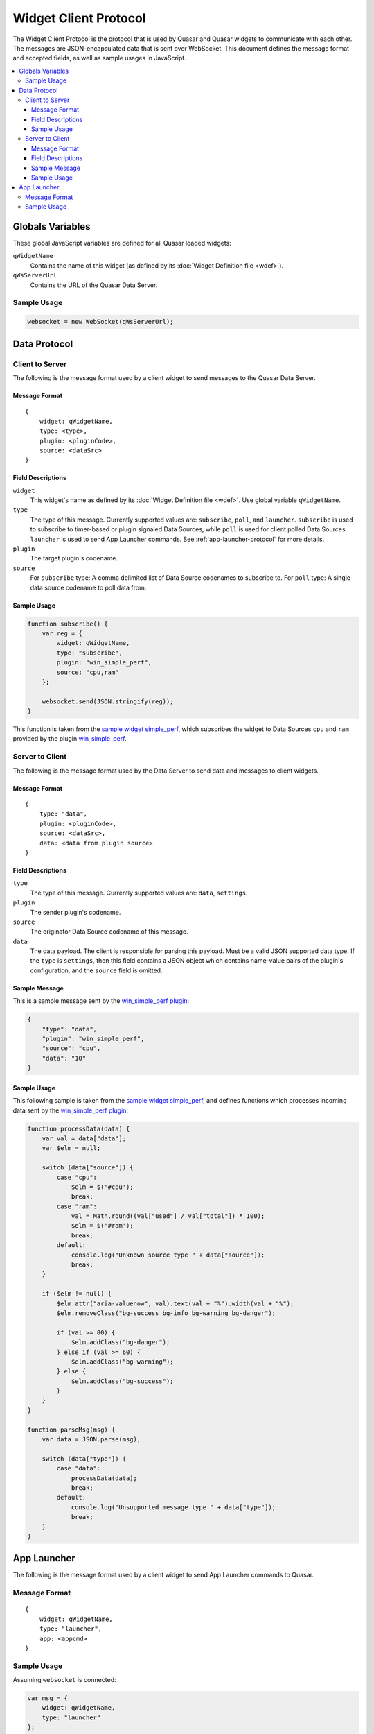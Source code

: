 Widget Client Protocol
======================

The Widget Client Protocol is the protocol that is used by Quasar and Quasar widgets to communicate with each other. The messages are JSON-encapsulated data that is sent over WebSocket. This document defines the message format and accepted fields, as well as sample usages in JavaScript.

.. contents::
   :local:

Globals Variables
------------------

These global JavaScript variables are defined for all Quasar loaded widgets:

``qWidgetName``
    Contains the name of this widget (as defined by its :doc:`Widget Definition file <wdef>`).

``qWsServerUrl``
    Contains the URL of the Quasar Data Server.

Sample Usage
~~~~~~~~~~~~~

.. code-block:: javascript

    websocket = new WebSocket(qWsServerUrl);

Data Protocol
--------------

Client to Server
~~~~~~~~~~~~~~~~~

The following is the message format used by a client widget to send messages to the Quasar Data Server.

Message Format
###############

::

    {
        widget: qWidgetName,
        type: <type>,
        plugin: <pluginCode>,
        source: <dataSrc>
    }


Field Descriptions
####################

``widget``
    This widget's name as defined by its :doc:`Widget Definition file <wdef>`. Use global variable ``qWidgetName``.

``type``
    The type of this message.
    Currently supported values are: ``subscribe``, ``poll``, and ``launcher``.
    ``subscribe`` is used to subscribe to timer-based or plugin signaled Data Sources, while ``poll`` is used for client polled Data Sources.
    ``launcher`` is used to send App Launcher commands. See :ref:`app-launcher-protocol` for more details.

``plugin``
    The target plugin's codename.

``source``
    For ``subscribe`` type: A comma delimited list of Data Source codenames to subscribe to.
    For ``poll`` type: A single data source codename to poll data from.

Sample Usage
#################

.. code-block:: javascript

    function subscribe() {
        var reg = {
            widget: qWidgetName,
            type: "subscribe",
            plugin: "win_simple_perf",
            source: "cpu,ram"
        };

        websocket.send(JSON.stringify(reg));
    }

This function is taken from the `sample widget simple_perf <https://github.com/r52/quasar/tree/master/widgets/simple_perf>`_, which subscribes the widget to Data Sources ``cpu`` and ``ram`` provided by the plugin `win_simple_perf <https://github.com/r52/quasar/tree/master/plugins/win_simple_perf>`_.


Server to Client
~~~~~~~~~~~~~~~~~~

The following is the message format used by the Data Server to send data and messages to client widgets.

Message Format
###############

::

    {
        type: "data",
        plugin: <pluginCode>,
        source: <dataSrc>,
        data: <data from plugin source>
    }

Field Descriptions
###################

``type``
    The type of this message.
    Currently supported values are: ``data``, ``settings``.

``plugin``
    The sender plugin's codename.

``source``
    The originator Data Source codename of this message.

``data``
    The data payload. The client is responsible for parsing this payload. Must be a valid JSON supported data type.
    If the ``type`` is ``settings``, then this field contains a JSON object which contains name-value pairs of the plugin's configuration, and the ``source`` field is omitted.

Sample Message
###############

This is a sample message sent by the `win_simple_perf plugin <https://github.com/r52/quasar/tree/master/plugins/win_simple_perf>`_:

.. code-block:: json

    {
        "type": "data",
        "plugin": "win_simple_perf",
        "source": "cpu",
        "data": "10"
    }

Sample Usage
#############

This following sample is taken from the `sample widget simple_perf <https://github.com/r52/quasar/tree/master/widgets/simple_perf>`_, and defines functions which processes incoming data sent by the `win_simple_perf plugin <https://github.com/r52/quasar/tree/master/plugins/win_simple_perf>`_.

.. code-block:: javascript

    function processData(data) {
        var val = data["data"];
        var $elm = null;

        switch (data["source"]) {
            case "cpu":
                $elm = $('#cpu');
                break;
            case "ram":
                val = Math.round((val["used"] / val["total"]) * 100);
                $elm = $('#ram');
                break;
            default:
                console.log("Unknown source type " + data["source"]);
                break;
        }

        if ($elm != null) {
            $elm.attr("aria-valuenow", val).text(val + "%").width(val + "%");
            $elm.removeClass("bg-success bg-info bg-warning bg-danger");

            if (val >= 80) {
                $elm.addClass("bg-danger");
            } else if (val >= 60) {
                $elm.addClass("bg-warning");
            } else {
                $elm.addClass("bg-success");
            }
        }
    }

    function parseMsg(msg) {
        var data = JSON.parse(msg);

        switch (data["type"]) {
            case "data":
                processData(data);
                break;
            default:
                console.log("Unsupported message type " + data["type"]);
                break;
        }
    }

.. _app-launcher-protocol:

App Launcher
--------------

The following is the message format used by a client widget to send App Launcher commands to Quasar.

Message Format
~~~~~~~~~~~~~~~

::

    {
        widget: qWidgetName,
        type: "launcher",
        app: <appcmd>
    }

Sample Usage
~~~~~~~~~~~~

Assuming ``websocket`` is connected:

.. code-block:: javascript

    var msg = {
        widget: qWidgetName,
        type: "launcher"
    };

    function launch(app)
    {
        msg["app"] = app;
        websocket.send(JSON.stringify(msg));
    }

Where ``app`` is a :doc:`registered command in Quasar Settings <launcher>`.

